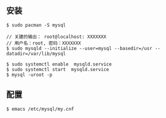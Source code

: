 ** 安装
#+BEGIN_SRC 
$ sudo pacman -S mysql

// 关建的输出： root@localhost: XXXXXXX
// 用户名：root, 密码：XXXXXXX
$ sudo mysqld --initialize --user=mysql --basedir=/usr --datadir=/var/lib/mysql 

$ sudo systemctl enable  mysqld.service
$ sudo systemctl start  mysqld.service
$ mysql -uroot -p
#+END_SRC

** 配置
#+BEGIN_SRC 
$ emacs /etc/mysql/my.cnf
#+END_SRC
